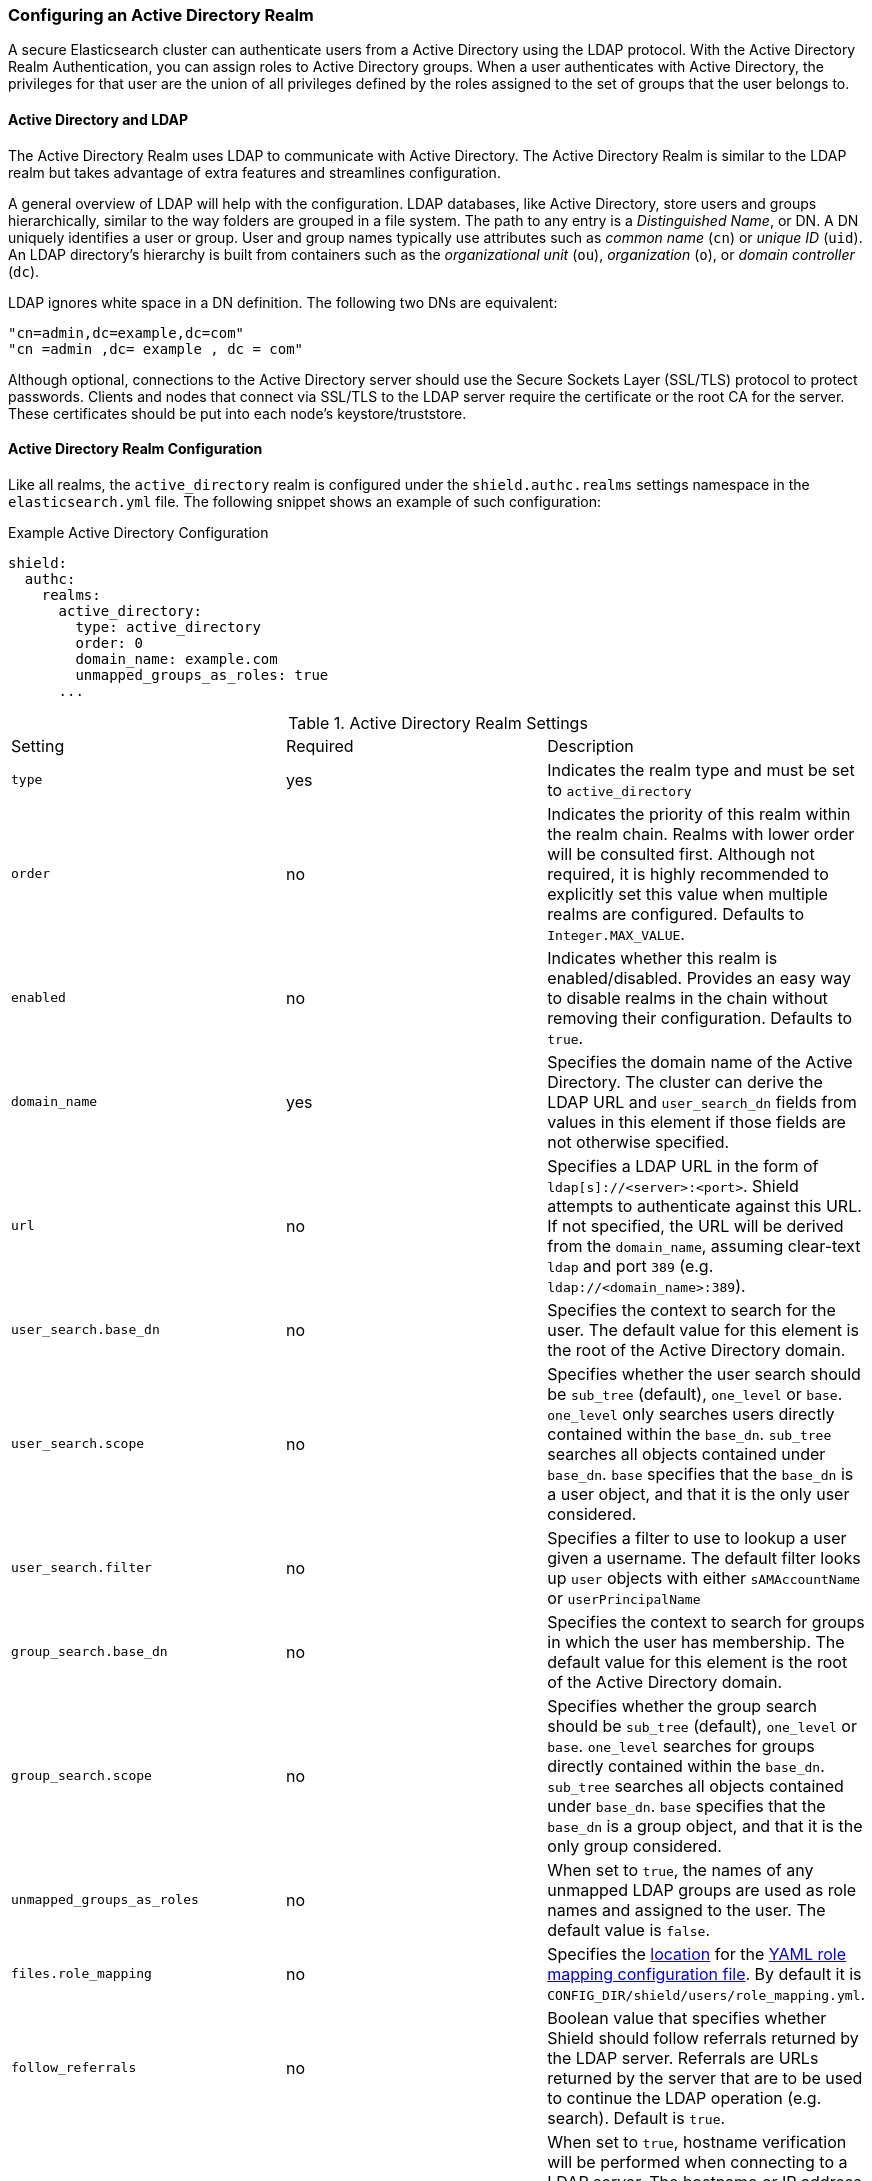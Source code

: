 [[active-directory]]
=== Configuring an Active Directory Realm

A secure Elasticsearch cluster can authenticate users from a Active Directory using the LDAP protocol.
With the Active Directory Realm Authentication, you can assign roles to Active Directory groups. When a user
authenticates with Active Directory, the privileges for that user are the union of all privileges defined by the roles
assigned to the set of groups that the user belongs to.

==== Active Directory and LDAP

The Active Directory Realm uses LDAP to communicate with Active Directory.  The Active Directory Realm is similar to the
LDAP realm but takes advantage of extra features and streamlines configuration.

A general overview of LDAP will help with the configuration.  LDAP databases, like Active Directory, store users and
groups hierarchically, similar to the way folders are grouped in a file system. The path to any
entry is a _Distinguished Name_, or DN. A DN uniquely identifies a user or group. User and group names typically use
attributes such as _common name_ (`cn`) or _unique ID_ (`uid`). An LDAP directory's hierarchy is built from containers 
such as the _organizational unit_ (`ou`), _organization_ (`o`), or _domain controller_ (`dc`).

LDAP ignores white space in a DN definition. The following two DNs are equivalent:

[source,shell]
---------------------------------
"cn=admin,dc=example,dc=com"
"cn =admin ,dc= example , dc = com"
---------------------------------

Although optional, connections to the Active Directory server should use the Secure Sockets Layer (SSL/TLS) protocol to protect
passwords. Clients and nodes that connect via SSL/TLS to the LDAP server require the certificate or the root CA for the
server. These certificates should be put into each node's keystore/truststore.

==== Active Directory Realm Configuration

Like all realms, the `active_directory` realm is configured under the `shield.authc.realms` settings namespace in the
`elasticsearch.yml` file. The following snippet shows an example of such configuration:

.Example Active Directory Configuration
[source, yaml]
------------------------------------------------------------
shield:
  authc:
    realms:
      active_directory:
        type: active_directory
        order: 0
        domain_name: example.com
        unmapped_groups_as_roles: true
      ...
------------------------------------------------------------

[[ad-settings]]

.Active Directory Realm Settings
|=======================
| Setting                    | Required  | Description
| `type`                     | yes       | Indicates the realm type and must be set to `active_directory`
| `order`                    | no        | Indicates the priority of this realm within the realm chain. Realms with lower order will be consulted first. Although not required, it is highly recommended to explicitly set this value when multiple realms are configured. Defaults to `Integer.MAX_VALUE`.
| `enabled`                  | no        | Indicates whether this realm is enabled/disabled. Provides an easy way to disable realms in the chain without removing their configuration. Defaults to `true`.
| `domain_name`              | yes       | Specifies the domain name of the Active Directory. The cluster can derive the LDAP URL and `user_search_dn` fields from values in this element if those fields are not otherwise specified.
| `url`                      | no        | Specifies a LDAP URL in the form of `ldap[s]://<server>:<port>`. Shield attempts to authenticate against this URL. If not specified, the URL will be derived from the `domain_name`, assuming clear-text `ldap` and port `389` (e.g. `ldap://<domain_name>:389`).
| `user_search.base_dn`      | no        | Specifies the context to search for the user. The default value for this element is the root of the Active Directory domain.
| `user_search.scope`        | no        | Specifies whether the user search should be `sub_tree` (default), `one_level` or `base`.  `one_level` only searches users directly contained within the `base_dn`. `sub_tree` searches all objects contained under `base_dn`. `base` specifies that the `base_dn` is a user object, and that it is the only user considered.
| `user_search.filter`       | no        | Specifies a filter to use to lookup a user given a username.  The default filter looks up `user` objects with either `sAMAccountName` or `userPrincipalName`
| `group_search.base_dn`     | no        | Specifies the context to search for groups in which the user has membership. The default value for this element is the root of the Active Directory domain.
| `group_search.scope`       | no        | Specifies whether the group search should be `sub_tree` (default), `one_level` or `base`.  `one_level` searches for groups directly contained within the `base_dn`. `sub_tree` searches all objects contained under `base_dn`. `base` specifies that the `base_dn` is a group object, and that it is the only group considered.
| `unmapped_groups_as_roles` | no        | When set to `true`, the names of any unmapped LDAP groups are used as role names and assigned to the user. The default value is `false`.
| `files.role_mapping`       | no        | Specifies the <<ref-shield-files-location,location>> for the <<ad-role-mapping, YAML role  mapping configuration file>>. By default it is `CONFIG_DIR/shield/users/role_mapping.yml`.
| `follow_referrals`         | no        | Boolean value that specifies whether Shield should follow referrals returned by the LDAP server. Referrals are URLs returned by the server that are to be used to continue the LDAP operation (e.g. search). Default is `true`.
| `hostname_verification`    | no        | When set to `true`, hostname verification will be performed when connecting to a LDAP server. The hostname or IP address used in the `url` must match one of the names in the certificate or the connection will not be allowed. Defaults to `true`.
| `cache.ttl`                | no        | Specified the time-to-live for cached user entries (a user and its credentials will be cached for this configured period of time). Defaults to `20m` (use the standard Elasticsearch {ref}/common-options.html#time-units[time units])
| `cache.max_users`          | no        | Specified the maximum number of user entries that can live in the cache at a given time. Defaults to 100,000.
| `cache.hash_algo`          | no        | (Expert Setting) Specifies the hashing algorithm that will be used for the in-memory cached user credentials (see <<ad-cache-hash-algo,here>> for possible values).
|=======================

NOTE:   `hostname_verification` is considered to be a senstivie setting and therefore is not exposed via
        {ref}/cluster-nodes-info.html#cluster-nodes-info[nodes info API].


Active Directory authentication expects the username entered to be the same name as the `sAMAccountName` or `userPrincipalName` and not the
`CommonName` (CN). The URL is optional, but allows the use of custom ports.

NOTE: Binding to Active Directory fails when the domain name is not mapped in DNS. If DNS is not being provided 
      by a Windows DNS server, add a mapping for the domain in the local `/etc/hosts` file.


==== Adding a Server Certificate

To use SSL/TLS to access your Active Directory server over an URL with the `ldaps` protocol, make sure the client
used by Shield can access the certificate of the CA that signed the LDAP server's certificate. This will enable 
Shield's client to authenticate the Active Directory server before sending any passwords to it.

To do this, first obtain a certificate for the Active Directory servers or a CA certificate that has signed the certificate.

You can use the `openssl` command to fetch the certificate and add the certificate to the `ldap.crt` file, as in
the following Unix example:

[source, shell]
----------------------------------------------------------------------------------------------
echo | openssl s_client -connect ldap.example.com:636 2>/dev/null | openssl x509 > ldap.crt
----------------------------------------------------------------------------------------------

This certificate needs to be stored in the node keystore/truststore. Import the certificate into the truststore with the
following command, providing the password for the keystore when prompted.

[source,shell]
----------------------------------------------------------------------------------------------------
keytool -import -keystore node01.jks -file ldap.crt
----------------------------------------------------------------------------------------------------

If not already configured, add the path of the keystore/truststore to `elasticsearch.yml` as described in <<securing-communications, Securing Communications with Encryption and IP Filtering>>.
By default, Shield will attempt to verify the hostname or IP address used in the `url` with the values in the
certificate. If the values in the certificate do not match, Shield will not allow a connection to the Active Directory server.
This behavior can be disabled by setting the `hostname_verification` property.

Finally, restart Elasticsearch to pick up the changes to `elasticsearch.yml`.

==== User Cache

To avoid connecting to the Active Directory server for every incoming request, the users and their credentials
are cached locally on each node. This is a common practice when authenticating against remote servers and as
can be seen in the table <<ad-settings, above>>, the characteristics of this cache are configurable.

The cached user credentials are hashed in memory, and there are several hash algorithms to choose from:

[[ad-cache-hash-algo]]

.Cache hash algorithms
|=======================
| Algorithm                       | Description
| `ssha256`                       | Uses a salted `sha-256` algorithm (default).
| `md5`                           | Uses `MD5` algorithm.
| `sha1`                          | Uses `SHA1` algorithm.
| `bcrypt`                        | Uses `bcrypt` algorithm with salt generated in 10 rounds.
| `bcrypt4`                       | Uses `bcrypt` algorithm with salt generated in 4 rounds.
| `bcrypt5`                       | Uses `bcrypt` algorithm with salt generated in 5 rounds.
| `bcrypt6`                       | Uses `bcrypt` algorithm with salt generated in 6 rounds.
| `bcrypt7`                       | Uses `bcrypt` algorithm with salt generated in 7 rounds.
| `bcrypt8`                       | Uses `bcrypt` algorithm with salt generated in 8 rounds.
| `bcrypt9`                       | Uses `bcrypt` algorithm with salt generated in 9 rounds.
| `sha2`                          | Uses `SHA2` algorithm.
| `apr1`                          | Uses `apr1` algorithm (md5 crypt).
| `noop`,`clear_text`             | Doesn't hash the credentials and keeps it in clear text in memory. CAUTION:
                                    keeping clear text is considered insecure and can be compromised at the OS
                                    level (e.g. memory dumps and `ptrace`).
|=======================

===== Cache Eviction API

Shield exposes an API to force cached user eviction. The following example, evicts all users from the `ad1`
realm:

[source, java]
------------------------------------------------------------
$ curl -XPOST 'http://localhost:9200/_shield/realm/ad1/_cache/clear'
------------------------------------------------------------

It is also possible to evict specific users:

[source, java]
------------------------------------------------------------
$ curl -XPOST 'http://localhost:9200/_shield/realm/ad1/_cache/clear?usernames=rdeniro,alpacino'
------------------------------------------------------------

Multiple realms can also be specified using comma-delimited list:

[source, java]
------------------------------------------------------------
$ curl -XPOST 'http://localhost:9200/_shield/realm/ad1,ad2/_cache/clear'
------------------------------------------------------------
